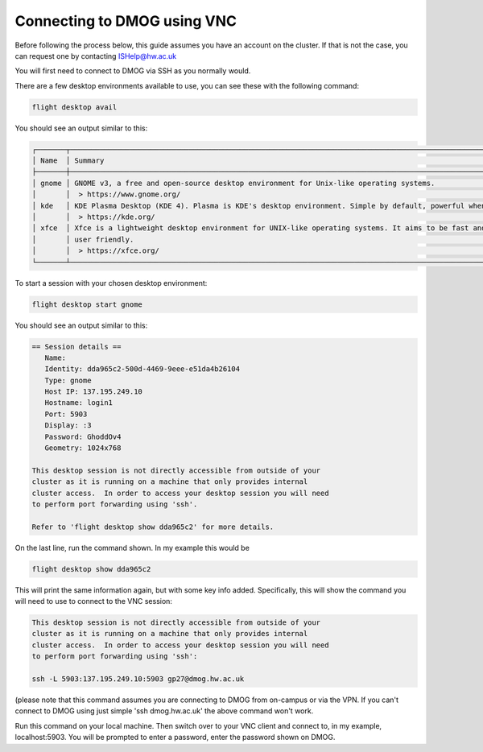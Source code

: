 Connecting to DMOG using VNC
============================

Before following the process below, this guide assumes you have an account on the cluster. 
If that is not the case, you can request one by contacting ISHelp@hw.ac.uk

You will first need to connect to DMOG via SSH as you normally would.

There are a few desktop environments available to use, you can see these with the following command:

.. code-block:: bash
  
   flight desktop avail

You should see an output similar to this:

.. code-block:: bash
  
   ┌───────┬─────────────────────────────────────────────────────────────────────────────────────────────────────────────────────────────────────────────────────────────────────┬────────────┐
   │ Name  │ Summary                                                                                                                                                             │ State      │
   ├───────┼─────────────────────────────────────────────────────────────────────────────────────────────────────────────────────────────────────────────────────────────────────┼────────────┤
   │ gnome │ GNOME v3, a free and open-source desktop environment for Unix-like operating systems.                                                                               │ Verified   │
   │       │  > https://www.gnome.org/                                                                                                                                           │            |
   │ kde   │ KDE Plasma Desktop (KDE 4). Plasma is KDE's desktop environment. Simple by default, powerful when needed.                                                           │ Unverified │
   │       │  > https://kde.org/                                                                                                                                                 │            │
   │ xfce  │ Xfce is a lightweight desktop environment for UNIX-like operating systems. It aims to be fast and low on system resources, while still being visually appealing and │ Unverified │
   │       │ user friendly.                                                                                                                                                      │            │
   │       │  > https://xfce.org/                                                                                                                                                │            │
   └───────┴─────────────────────────────────────────────────────────────────────────────────────────────────────────────────────────────────────────────────────────────────────┴────────────┘

To start a session with your chosen desktop environment:

.. code-block:: bash

   flight desktop start gnome

You should see an output similar to this:

.. code-block:: bash

   == Session details ==
      Name:
      Identity: dda965c2-500d-4469-9eee-e51da4b26104
      Type: gnome
      Host IP: 137.195.249.10
      Hostname: login1
      Port: 5903
      Display: :3
      Password: GhoddOv4
      Geometry: 1024x768

   This desktop session is not directly accessible from outside of your
   cluster as it is running on a machine that only provides internal
   cluster access.  In order to access your desktop session you will need
   to perform port forwarding using 'ssh'.

   Refer to 'flight desktop show dda965c2' for more details.

On the last line, run the command shown. In my example this would be

.. code-block:: bash

   flight desktop show dda965c2

This will print the same information again, but with some key info added. Specifically, this will show the command you will need to use to connect to the VNC session:

.. code-block:: bash

   This desktop session is not directly accessible from outside of your
   cluster as it is running on a machine that only provides internal
   cluster access.  In order to access your desktop session you will need
   to perform port forwarding using 'ssh':

   ssh -L 5903:137.195.249.10:5903 gp27@dmog.hw.ac.uk

(please note that this command assumes you are connecting to DMOG from on-campus or via the VPN. If you can't connect to DMOG using just simple 'ssh dmog.hw.ac.uk' the above command won't work.

Run this command on your local machine. Then switch over to your VNC client and connect to, in my example, localhost:5903. You will be prompted to enter a password, enter the password shown on DMOG.
   
